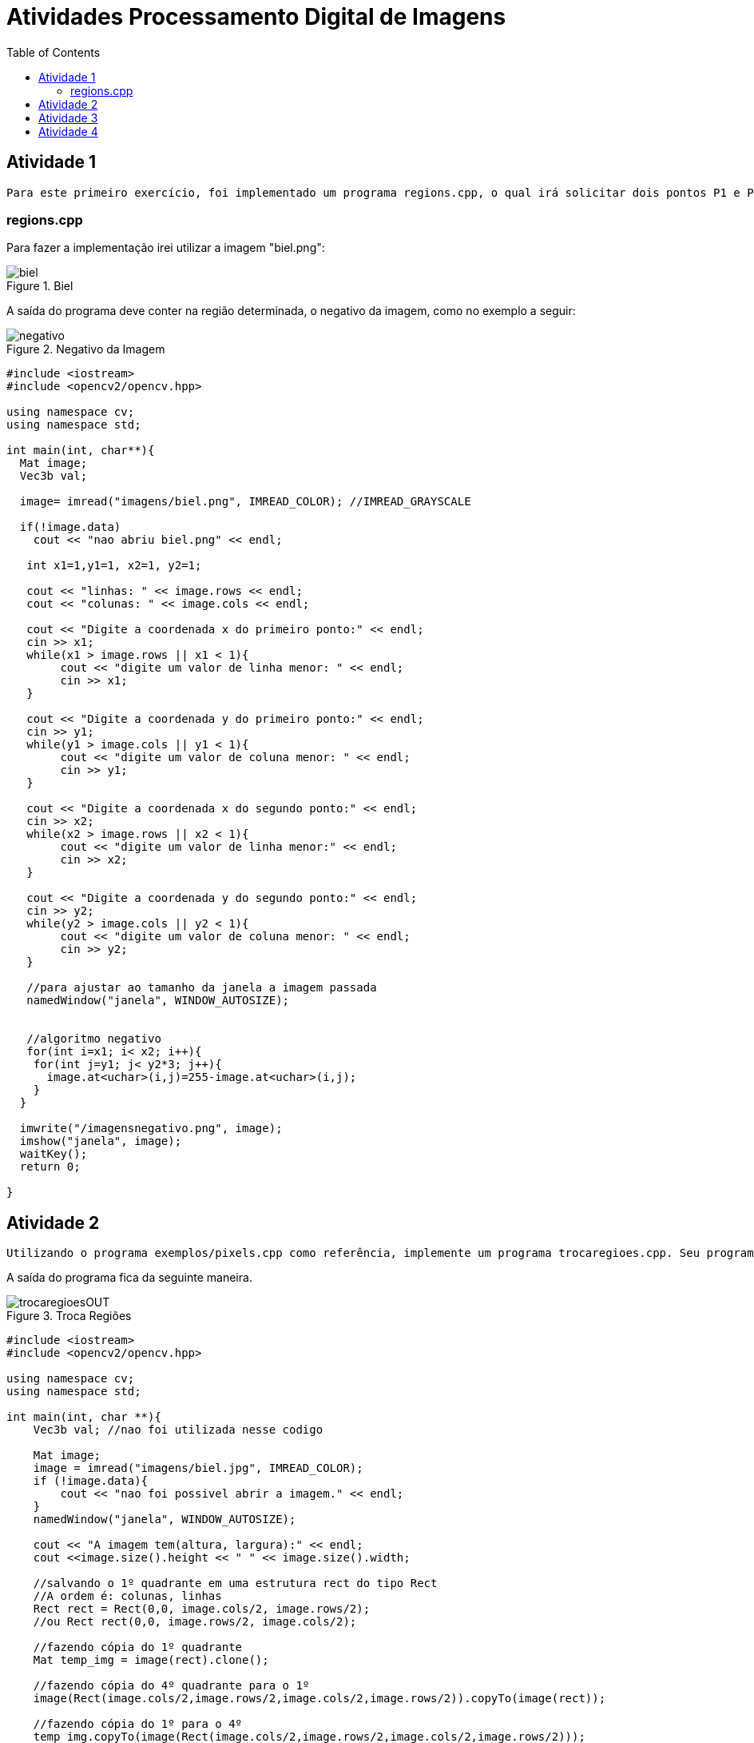 :toc: left
:stem:

= Atividades Processamento Digital de Imagens 

== Atividade 1 

     Para este primeiro exercício, foi implementado um programa regions.cpp, o qual irá solicitar dois pontos P1 e P2 localizados dentro dos limites da imagem fornecida. Estes pontos serão os vértices opostos de um retângulo, que terá região exibida como negativo.            


=== regions.cpp


Para fazer a implementação irei utilizar a imagem "biel.png":

image::biel.png[title="Biel"]

A saída do programa deve conter na região determinada, o negativo da imagem, como no exemplo a seguir:

image::negativo.png[title="Negativo da Imagem"]


[source,cpp]
----

#include <iostream>
#include <opencv2/opencv.hpp>

using namespace cv;
using namespace std;

int main(int, char**){
  Mat image;
  Vec3b val;

  image= imread("imagens/biel.png", IMREAD_COLOR); //IMREAD_GRAYSCALE
  
  if(!image.data)
    cout << "nao abriu biel.png" << endl;	
	
   int x1=1,y1=1, x2=1, y2=1;

   cout << "linhas: " << image.rows << endl;
   cout << "colunas: " << image.cols << endl;
   
   cout << "Digite a coordenada x do primeiro ponto:" << endl;
   cin >> x1;		
   while(x1 > image.rows || x1 < 1){
   	cout << "digite um valor de linha menor: " << endl;	
   	cin >> x1;
   }
   
   cout << "Digite a coordenada y do primeiro ponto:" << endl;
   cin >> y1;   
   while(y1 > image.cols || y1 < 1){
   	cout << "digite um valor de coluna menor: " << endl;	
   	cin >> y1;
   }
   
   cout << "Digite a coordenada x do segundo ponto:" << endl;
   cin >> x2;		
   while(x2 > image.rows || x2 < 1){
   	cout << "digite um valor de linha menor:" << endl;	
   	cin >> x2;
   }
   
   cout << "Digite a coordenada y do segundo ponto:" << endl;
   cin >> y2;
   while(y2 > image.cols || y2 < 1){
   	cout << "digite um valor de coluna menor: " << endl;	
   	cin >> y2;
   }
   
   //para ajustar ao tamanho da janela a imagem passada                      
   namedWindow("janela", WINDOW_AUTOSIZE);


   //algoritmo negativo	  
   for(int i=x1; i< x2; i++){
    for(int j=y1; j< y2*3; j++){
      image.at<uchar>(i,j)=255-image.at<uchar>(i,j);
    }
  }

  imwrite("/imagensnegativo.png", image);
  imshow("janela", image);
  waitKey();
  return 0;

}

----

== Atividade 2

     Utilizando o programa exemplos/pixels.cpp como referência, implemente um programa trocaregioes.cpp. Seu programa deverá trocar os quadrantes em diagonal na imagem. Explore o uso da classe Mat e seus construtores para criar as regiões que serão trocadas.

A saída do programa fica da seguinte maneira. 

image::trocaregioesOUT.png[title="Troca Regiões"]

[source,cpp]
----

#include <iostream>
#include <opencv2/opencv.hpp>

using namespace cv;
using namespace std;

int main(int, char **){
    Vec3b val; //nao foi utilizada nesse codigo

    Mat image;
    image = imread("imagens/biel.jpg", IMREAD_COLOR);
    if (!image.data){
        cout << "nao foi possivel abrir a imagem." << endl;
    }
    namedWindow("janela", WINDOW_AUTOSIZE);

    cout << "A imagem tem(altura, largura):" << endl;
    cout <<image.size().height << " " << image.size().width;

    //salvando o 1º quadrante em uma estrutura rect do tipo Rect
    //A ordem é: colunas, linhas
    Rect rect = Rect(0,0, image.cols/2, image.rows/2);
    //ou Rect rect(0,0, image.rows/2, image.cols/2);
   
    //fazendo cópia do 1º quadrante
    Mat temp_img = image(rect).clone();

    //fazendo cópia do 4º quadrante para o 1º
    image(Rect(image.cols/2,image.rows/2,image.cols/2,image.rows/2)).copyTo(image(rect));

    //fazendo cópia do 1º para o 4º
    temp_img.copyTo(image(Rect(image.cols/2,image.rows/2,image.cols/2,image.rows/2)));

    //salvando o 2º quadrante
    rect = Rect(image.cols/2,0, image.rows/2, image.cols/2);
    
    //fazendo cópia do 2º quadrante
    temp_img = image(rect).clone();
    
    //fazendo cópia do 3º quadrante para o 1º
    image(Rect(0,image.rows/2,image.cols/2,image.rows/2)).copyTo(image(rect));
    
    //fazendo cópia do 1º quadrnate para o 3º
    temp_img.copyTo(image(Rect(0,image.rows/2,image.cols/2,image.rows/2)));

    imshow("janela", image);
    waitKey();
    imwrite("imagens/trocaregioesOUT.png", image);

    return 0;
}

----

== Atividade 3 

Observando-se o programa labeling.cpp como exemplo, é possível verificar que caso existam mais de 255 objetos na cena, o processo de rotulação poderá ficar comprometido. Identifique a situação em que isso ocorre e proponha uma solução para este problema.

Aprimore o algoritmo de contagem apresentado para identificar regiões com ou sem buracos internos que existam na cena. Assuma que objetos com mais de um buraco podem existir. Inclua suporte no seu algoritmo para não contar bolhas que tocam as bordas da imagem. Não se pode presumir, a priori, que elas tenham buracos ou não.

Será utilizado a seguinte imagem bolhas.png 

image::bolhas.png[title="Bolhas"]

Imagem com as bordas removidas

image::bordasremovidas.png[title="Bordas removidas"]

Imagem da contagem das bolhas feitas, alterando o tom de cinza para visualização:


image::contagemdasbolhas.png[title="contagem alterando tons de cinza"]

Imagem das bolhas que não possuem bordas internas:

image::naopossuibolhasinternas.png[title="Bolhas que não possuem bordas internas"]



[source,cpp]
----
#include <iostream>
#include <opencv2/opencv.hpp>

using namespace cv;
using namespace std;

int main(int argc, char ** argv) {
    Mat image;
    int width, height, nobjects, bolhasinternas;

    Point p;
    image = imread(argv[1], IMREAD_GRAYSCALE);

    if ( ! image.data) {
        cout << "imagem nao carregou corretamente\n";
        return (-1);
    }
    width = image.size().width;
    height = image.size().height;

    p.x = 0;
    p.y = 0;

    //Varredura nas Bordas
    //Horizontal
    for (int i = 0; i < height; i = i + height - 1) {
        for (int j = 0; j < width; j++) {
            if (image.at<uchar>(i,j) == 255) {
                // achou um objeto
                p.x = j;
                p.y = i;
                floodFill(image, p, 0);
            }
        }
    }
    //Vertical
    for (int i = 0; i < height; i++) {
        for (int j = 0; j < width; j = j + width - 1) {
            if (image.at<uchar>(i,j) == 255) {
                // achou um objeto
                p.x = j;
                p.y = i;
                floodFill(image, p, 0);
            }
        }
    }

    imwrite("imagens/labeling-bordas.png", image);
    p.x=0;
    p.y=0;
    nobjects=0;
    for(int i=0; i<height; i++){
        for(int j=0; j<width; j++){
            if(image.at<uchar>(i,j) == 255){
                // achou um objeto
                nobjects++;
                p.x=j;
                p.y=i;
                floodFill(image,p,nobjects);
            }
        }
    }

    imwrite("imagens/labeling-final.png", image);
    bolhasinternas = 0;
    // busca objetos com buracos presentes
    p.x = 0;
    p.y = 0;
    floodFill(image, p, 255);

    for (int i = 1; i < height-1; i++) {
        for (int j = 1; j < width-1; j++) {
            if (image.at<uchar>(i-1, j) > 0 
                && image.at<uchar>(i-1,j) < 255 
                && image.at<uchar>(i,j) == 0)
            {
                // achou um objeto
                bolhasinternas++;
                p.x = j;
                p.y = i-1;
                floodFill(image, p, 255);
                p.x = j;
                p.y = i;
                floodFill(image, p, 255);
            }
        }
    }

    imshow("image", image);
    imwrite("imagens/labeling-com-bolhas.png", image);
    waitKey();
    cout << "\nForam encontradas " << nobjects << " bolhas no total sendo " << bolhasinternas << " com bolhas internas \n";
    return 0;
}

----

== Atividade 4

Utilizando o programa exemplos/histogram.cpp como referência, implemente um programa equalize.cpp. Este deverá, para cada imagem capturada, realizar a equalização do histogram antes de exibir a imagem. Teste sua implementação apontando a câmera para ambientes com iluminações variadas e observando o efeito gerado. Assuma que as imagens processadas serão em tons de cinza.

Utilizando o programa exemplos/histogram.cpp como referência, implemente um programa motiondetector.cpp. Este deverá continuamente calcular o histograma da imagem (apenas uma componente de cor é suficiente) e compará-lo com o último histograma calculado. Quando a diferença entre estes ultrapassar um limiar pré-estabelecido, ative um alarme. Utilize uma função de comparação que julgar conveniente.


Imagem normal, gerada apenas mostrando seu histograma


image::baixo1.png[title="Imagem com seu histograna"]

Imagem equalizada gerada com o algoritmo equalize.cpp:

image::baixo2.png[title="Imagem gerada apartir do algoritmo equalize.cpp"]

[source,cpp]

----
#include <iostream>
#include <opencv2/opencv.hpp>

using namespace cv;
using namespace std;

int main(int argc, char** argv){
  Mat image;
  int width, height;
  VideoCapture cap;
  vector<Mat> planes;
  Mat histR, histG, histB;
  int nbins = 64;
  float range[] = {0, 256};
  const float *histrange = { range };
  bool uniform = true;
  bool acummulate = false;

  cap.open(0);

  if(!cap.isOpened()){
    cout << "cameras indisponiveis";
    return -1;
  }

  width  = cap.get(CAP_PROP_FRAME_WIDTH);
  height = cap.get(CAP_PROP_FRAME_HEIGHT);

  cout << "largura = " << width << endl;
  cout << "altura  = " << height << endl;

  int histw = nbins, histh = nbins/2;
  Mat histImgR(histh, histw, CV_8UC3, Scalar(0,0,0));
  Mat histImgG(histh, histw, CV_8UC3, Scalar(0,0,0));
  Mat histImgB(histh, histw, CV_8UC3, Scalar(0,0,0));

  while(1){
    cap >> image;
    split (image, planes);

    equalizeHist(planes[0], planes[0]);
    equalizeHist(planes[1], planes[1]);
    equalizeHist(planes[2], planes[2]);    
     
    merge(planes, image); 

    calcHist(&planes[0], 1, 0, Mat(), histR, 1,
             &nbins, &histrange,
             uniform, acummulate);
    calcHist(&planes[1], 1, 0, Mat(), histG, 1,
             &nbins, &histrange,
             uniform, acummulate);
    calcHist(&planes[2], 1, 0, Mat(), histB, 1,
             &nbins, &histrange,
             uniform, acummulate);

    

    normalize(histR, histR, 0, histImgR.rows, NORM_MINMAX, -1, Mat());
    normalize(histG, histG, 0, histImgG.rows, NORM_MINMAX, -1, Mat());
    normalize(histB, histB, 0, histImgB.rows, NORM_MINMAX, -1, Mat());
    
    histImgR.setTo(Scalar(0));
    histImgG.setTo(Scalar(0));
    histImgB.setTo(Scalar(0));

    for(int i=0; i<nbins; i++){
      line(histImgR,
           Point(i, histh),
           Point(i, histh-cvRound(histR.at<float>(i))),
           Scalar(0, 0, 255), 1, 8, 0);
      line(histImgG,
           Point(i, histh),
           Point(i, histh-cvRound(histG.at<float>(i))),
           Scalar(0, 255, 0), 1, 8, 0);
      line(histImgB,
           Point(i, histh),
           Point(i, histh-cvRound(histB.at<float>(i))),
           Scalar(255, 0, 0), 1, 8, 0);
    }

    histImgR.copyTo(image(Rect(0, 0       ,nbins, histh)));
    histImgG.copyTo(image(Rect(0, histh   ,nbins, histh)));
    histImgB.copyTo(image(Rect(0, 2*histh ,nbins, histh)));
    imshow("image", image);
    if(waitKey(30) >= 0) break;
  }
  return 0;
}

----




